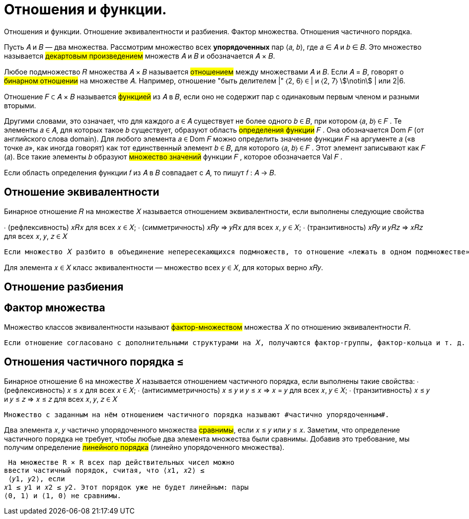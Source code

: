 :stem:

= Отношения и функции.

Отношения и функции. Отношение эквивалентности и разбиения. Фактор множества. Отношения частичного порядка.


Пусть 𝐴 и 𝐵 — два множества. Рассмотрим множество всех *упорядоченных* пар ⟨𝑎, 𝑏⟩, где 𝑎 ∈ 𝐴 и 𝑏 ∈ 𝐵. Это множество называется #декартовым произведением# множеств 𝐴 и 𝐵 и обозначается 𝐴 × 𝐵.

Любое подмножество 𝑅 множества 𝐴 × 𝐵 называется #отношением# между множествами 𝐴 и 𝐵. Если 𝐴 = 𝐵, говорят о #бинарном
отношении# на множестве 𝐴. Например, отношение "быть делителем |" ⟨2, 6⟩ ∈ | и ⟨2, 7⟩ stem:[\notin] | или 2|6.

Отношение 𝐹 ⊂ 𝐴 × 𝐵 называется #функцией# из 𝐴 в 𝐵, если оно не содержит пар с одинаковым первым членом и разными вторыми.


Другими словами, это означает, что для каждого 𝑎 ∈ 𝐴 существует
не более одного 𝑏 ∈ 𝐵, при котором ⟨𝑎, 𝑏⟩ ∈ 𝐹 .
Те элементы 𝑎 ∈ 𝐴, для которых такое 𝑏 существует, образуют
область #определения функции# 𝐹 . Она обозначается Dom 𝐹 (от английского слова domain). Для любого элемента 𝑎 ∈ Dom 𝐹 можно
определить значение функции 𝐹 на аргументе 𝑎 («в точке 𝑎», как
иногда говорят) как тот единственный элемент 𝑏 ∈ 𝐵, для которого
⟨𝑎, 𝑏⟩ ∈ 𝐹 . Этот элемент записывают как 𝐹 (𝑎). Все такие элементы 𝑏
образуют #множество значений# функции 𝐹 , которое обозначается
Val 𝐹 .

Если область определения функции 𝑓 из 𝐴 в 𝐵 совпадает с 𝐴, то
пишут 𝑓 : 𝐴 → 𝐵.

== Отношение эквивалентности 

Бинарное отношение 𝑅 на множестве 𝑋 называется отношением
эквивалентности, если выполнены следующие свойства

∙ (рефлексивность) 𝑥𝑅𝑥 для всех 𝑥 ∈ 𝑋;
∙ (симметричность) 𝑥𝑅𝑦 ⇒ 𝑦𝑅𝑥 для всех 𝑥, 𝑦 ∈ 𝑋;
∙ (транзитивность) 𝑥𝑅𝑦 и 𝑦𝑅𝑧 ⇒ 𝑥𝑅𝑧 для всех 𝑥, 𝑦, 𝑧 ∈ 𝑋


 Если множество 𝑋 разбито в объединение непересекающихся подмножеств, то отношение «лежать в одном подмножестве» является отношением эквивалентности.

Для элемента 𝑥 ∈ 𝑋 класс эквивалентности — множество всех 𝑦 ∈ 𝑋, для которых верно 𝑥𝑅𝑦.

== Отношение разбиения 

== Фактор множества

Множество классов эквивалентности называют #фактор-множеством# множества 𝑋 по отношению эквивалентности 𝑅. 

 Если отношение согласовано с дополнительными структурами на 𝑋, получаются фактор-группы, фактор-кольца и т. д.

== Отношения частичного порядка ≤

Бинарное отношение 6 на множестве 𝑋 называется отношением
частичного порядка, если выполнены такие свойства:
∙ (рефлексивность) 𝑥 ≤ 𝑥 для всех 𝑥 ∈ 𝑋;
∙ (антисимметричность) 𝑥 ≤ 𝑦 и 𝑦 ≤ 𝑥 ⇒ 𝑥 = 𝑦
для всех 𝑥, 𝑦 ∈ 𝑋;
∙ (транзитивность) 𝑥 ≤ 𝑦 и 𝑦 ≤ 𝑧 ⇒ 𝑥 ≤ 𝑧 для всех 𝑥, 𝑦, 𝑧 ∈ 𝑋

 Множество с заданным на нём отношением частичного порядка называют #частично упорядоченным#.

Два элемента 𝑥, 𝑦 частично упорядоченного множества #сравнимы#, если 𝑥 ≤ 𝑦 или 𝑦 ≤ 𝑥. Заметим, что определение частичного порядка не требует, чтобы любые два элемента множества
были сравнимы. Добавив это требование, мы получим определение
#линейного порядка# (линейно упорядоченного множества).

 На множестве R × R всех пар действительных чисел можно
ввести частичный порядок, считая, что ⟨𝑥1, 𝑥2⟩ ≤
 ⟨𝑦1, 𝑦2⟩, если
𝑥1 ≤ 𝑦1 и 𝑥2 ≤ 𝑦2. Этот порядок уже не будет линейным: пары
⟨0, 1⟩ и ⟨1, 0⟩ не сравнимы.